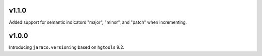 v1.1.0
======

Added support for semantic indicators "major", "minor", and
"patch" when incrementing.

v1.0.0
======

Introducing ``jaraco.versioning`` based on ``hgtools`` 9.2.
